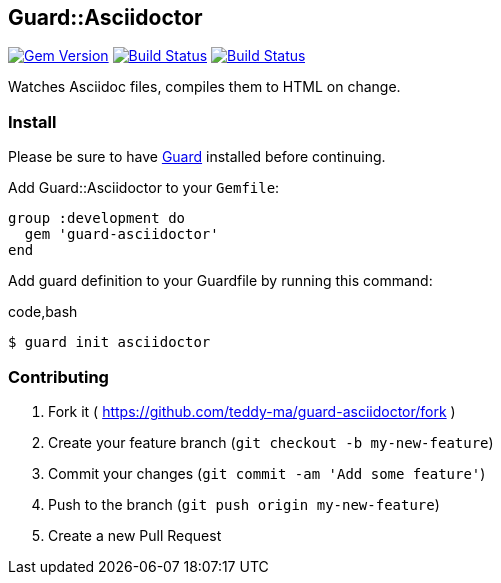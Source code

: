 [[guardasciidoctor]]
Guard::Asciidoctor
------------------

image:https://badge.fury.io/rb/guard-asciidoctor.svg["Gem Version", link="http://badge.fury.io/rb/guard-asciidoctor"]
image:https://travis-ci.org/teddy-ma/guard-asciidoctor.svg["Build Status", link="https://travis-ci.org/teddy-ma/guard-asciidoctor"]
image:https://coveralls.io/repos/teddy-ma/guard-asciidoctor/badge.svg["Build Status", link="https://coveralls.io/repos/teddy-ma/guard-asciidoctor/"]

Watches Asciidoc files, compiles them to HTML on change.

[[install]]
Install
~~~~~~~

Please be sure to have https://github.com/guard/guard[Guard] installed
before continuing.

Add Guard::Asciidoctor to your `Gemfile`:

[code,ruby]
----
group :development do
  gem 'guard-asciidoctor'
end
----


Add guard definition to your Guardfile by running this command:

code,bash
----
$ guard init asciidoctor
----

[[contributing]]
Contributing
~~~~~~~~~~~~

1.  Fork it (
https://github.com/teddy-ma/guard-asciidoctor/fork )
2.  Create your feature branch (`git checkout -b my-new-feature`)
3.  Commit your changes (`git commit -am 'Add some feature'`)
4.  Push to the branch (`git push origin my-new-feature`)
5.  Create a new Pull Request
